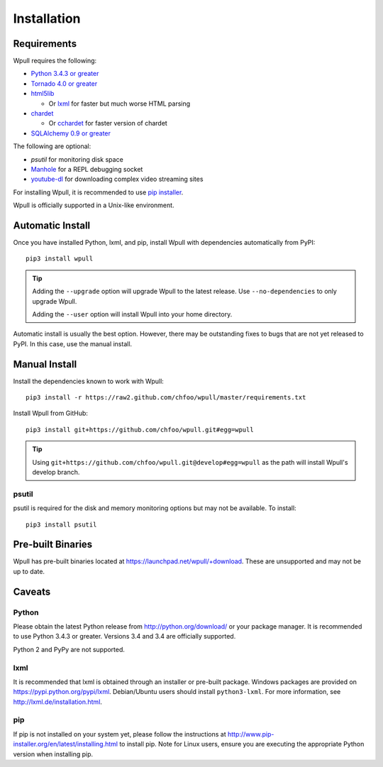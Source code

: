 ============
Installation
============

Requirements
============

Wpull requires the following:

* `Python 3.4.3 or greater <http://python.org/download/>`_
* `Tornado 4.0 or greater <https://pypi.python.org/pypi/tornado>`_
* `html5lib <https://pypi.python.org/pypi/html5lib>`_

  * Or `lxml <https://pypi.python.org/pypi/lxml>`_ for faster
    but much worse HTML parsing

* `chardet <https://pypi.python.org/pypi/chardet>`_

  * Or `cchardet <https://pypi.python.org/pypi/cchardet>`_ for faster
    version of chardet

* `SQLAlchemy 0.9 or greater <https://pypi.python.org/pypi/SQLAlchemy>`_

The following are optional:

* `psutil` for monitoring disk space
* `Manhole <https://pypi.python.org/pypi/manhole>`_ for a REPL debugging socket
* `youtube-dl <https://rg3.github.io/youtube-dl/>`_ for downloading complex
  video streaming sites

For installing Wpull, it is recommended to use `pip installer
<http://www.pip-installer.org/>`_.

Wpull is officially supported in a Unix-like environment.


Automatic Install
=================

Once you have installed Python, lxml, and pip, install Wpull with
dependencies automatically from PyPI::

    pip3 install wpull

.. Tip:: Adding the ``--upgrade`` option will upgrade Wpull to the latest
   release. Use ``--no-dependencies`` to only upgrade Wpull.
   
   Adding the ``--user`` option will install Wpull into your home
   directory.

Automatic install is usually the best option. However, there may be
outstanding fixes to bugs that are not yet released to PyPI. In this
case, use the manual install.


Manual Install
==============

Install the dependencies known to work with Wpull::

    pip3 install -r https://raw2.github.com/chfoo/wpull/master/requirements.txt

Install Wpull from GitHub::

    pip3 install git+https://github.com/chfoo/wpull.git#egg=wpull

.. Tip:: Using ``git+https://github.com/chfoo/wpull.git@develop#egg=wpull``
   as the path will install Wpull's develop branch.


psutil
++++++

psutil is required for the disk and memory monitoring options but may not be available. To install::

    pip3 install psutil


Pre-built Binaries
==================

Wpull has pre-built binaries located at https://launchpad.net/wpull/+download. These are unsupported and may not be up to date.


Caveats
=======

Python
++++++

Please obtain the latest Python release from http://python.org/download/
or your package manager. It is recommended to use Python 3.4.3 or greater.
Versions 3.4 and 3.4 are officially supported.

Python 2 and PyPy are not supported.


lxml
++++

It is recommended that lxml is obtained through an installer
or pre-built package. Windows packages are provided on
https://pypi.python.org/pypi/lxml. Debian/Ubuntu users
should install ``python3-lxml``. For more information, see
http://lxml.de/installation.html.


pip
+++

If pip is not installed on your system yet, please follow the instructions
at http://www.pip-installer.org/en/latest/installing.html to install
pip. Note for Linux users, ensure you are executing the appropriate
Python version when installing pip.
